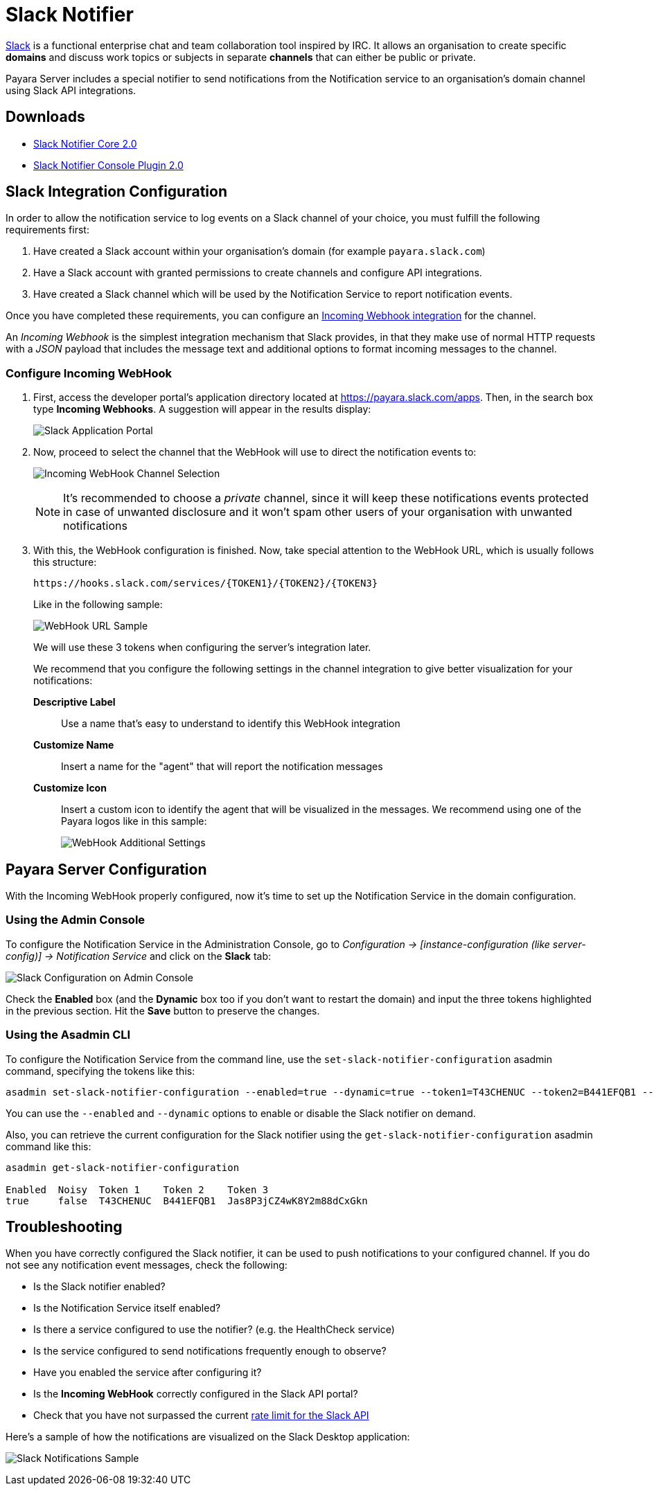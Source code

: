 [[slack-notifier]]
= Slack Notifier

https://slack.com/[Slack] is a functional enterprise chat and team collaboration tool inspired by IRC. It allows an organisation to create specific *domains* and discuss work topics or subjects in separate *channels* that can either be public or private.

Payara Server includes a special notifier to send notifications from the Notification service to an organisation's domain channel using Slack API integrations.

[[downloads]]
== Downloads

* link:https://nexus.payara.fish/repository/payara-artifacts/fish/payara/extensions/notifiers/slack-notifier-core/2.0/slack-notifier-core-2.0.jar[Slack Notifier Core 2.0]
* link:https://nexus.payara.fish/repository/payara-artifacts/fish/payara/extensions/notifiers/slack-notifier-console-plugin/2.0/slack-notifier-console-plugin-2.0.jar[Slack Notifier Console Plugin 2.0]

[[slack-integration-configuration]]
== Slack Integration Configuration

In order to allow the notification service to log events on a Slack channel of your choice, you must fulfill the following requirements first:

. Have created a Slack account within your organisation's domain (for example `payara.slack.com`)
. Have a Slack account with granted permissions to create channels and configure API integrations.
. Have created a Slack channel which will be used by the Notification Service to report notification events.

Once you have completed these requirements, you can configure an link:https://api.slack.com/incoming-webhooks[Incoming Webhook integration] for the channel.

An _Incoming Webhook_ is the simplest integration mechanism that Slack provides, in that they make use of normal HTTP requests with a _JSON_ payload that includes the message text and additional options to format incoming messages to the channel.

[[configure-incoming-webhook]]
=== Configure Incoming WebHook

. First, access the developer portal's application directory located at https://payara.slack.com/apps. Then, in the search box type *Incoming Webhooks*. A suggestion will appear in the results display:
+
image:notification-service/slack/application-portal.png[Slack Application Portal]

. Now, proceed to select the channel that the WebHook will use to direct the notification events to:
+
image:notification-service/slack/channel-selection.png[Incoming WebHook Channel Selection]
+
NOTE: It's recommended to choose a _private_ channel, since it will keep these notifications events protected in case of unwanted disclosure and it won't spam other users of your organisation with unwanted notifications

. With this, the WebHook configuration is finished. Now, take special attention to the WebHook URL, which is usually follows this structure:
+
----
https://hooks.slack.com/services/{TOKEN1}/{TOKEN2}/{TOKEN3}
----
+
Like in the following sample:
+
image:notification-service/slack/webhook-url.png[WebHook URL Sample]
+
We will use these 3 tokens when configuring the server's integration later.
+
We recommend that you configure the following settings in the channel integration to give better visualization for your notifications:
+
*Descriptive Label*:: Use a name that's easy to understand to identify this WebHook integration
*Customize Name*:: Insert a name for the "agent" that will report the notification messages
*Customize Icon*:: Insert a custom icon to identify the agent that will be visualized in the messages. We recommend using one of the Payara logos like in this sample:
+
image:notification-service/slack/webhook-additional-settings.png[WebHook Additional Settings]

[[payara-server-configuration]]
== Payara Server Configuration

With the Incoming WebHook properly configured, now it's time to set up the Notification Service in the domain configuration.

[[using-the-admin-console]]
=== Using the Admin Console

To configure the Notification Service in the Administration Console, go  to _Configuration -> [instance-configuration (like server-config)] ->
Notification Service_ and click on the *Slack* tab:

image:notification-service/slack/slack-admin-console-configuration.png[Slack Configuration on Admin Console]

Check the *Enabled* box (and the *Dynamic* box too if you don't want to restart the domain) and input the three tokens highlighted in the previous section. Hit the *Save* button to preserve the changes.

[[using-asadmin-cli]]
=== Using the Asadmin CLI

To configure the Notification Service from the command line, use the `set-slack-notifier-configuration` asadmin command, specifying the tokens
like this:

[source, shell]
----
asadmin set-slack-notifier-configuration --enabled=true --dynamic=true --token1=T43CHENUC --token2=B441EFQB1 --token3=Jas8P3jCZ4wK8Y2m88dCxGkn
----

You can use the `--enabled` and `--dynamic` options to enable or disable the Slack notifier on demand.

Also, you can retrieve the current configuration for the Slack notifier using the `get-slack-notifier-configuration` asadmin command like this:

[source, shell]
----
asadmin get-slack-notifier-configuration

Enabled  Noisy  Token 1    Token 2    Token 3
true     false  T43CHENUC  B441EFQB1  Jas8P3jCZ4wK8Y2m88dCxGkn
----

[[troubleshooting]]
== Troubleshooting

When you have correctly configured the Slack notifier, it can be used to push notifications to your configured channel. If you do not see any notification event messages, check the following:

* Is the Slack notifier enabled?
* Is the Notification Service itself enabled?
* Is there a service configured to use the notifier? (e.g. the HealthCheck service)
* Is the service configured to send notifications frequently enough to observe?
* Have you enabled the service after configuring it?
* Is the *Incoming WebHook* correctly configured in the Slack API portal?
* Check that you have not surpassed the current https://api.slack.com/docs/rate-limits[rate limit for the Slack API]

Here's a sample of how the notifications are visualized on the Slack Desktop application:

image:notification-service/slack/notifications-sample.png[Slack Notifications Sample]
